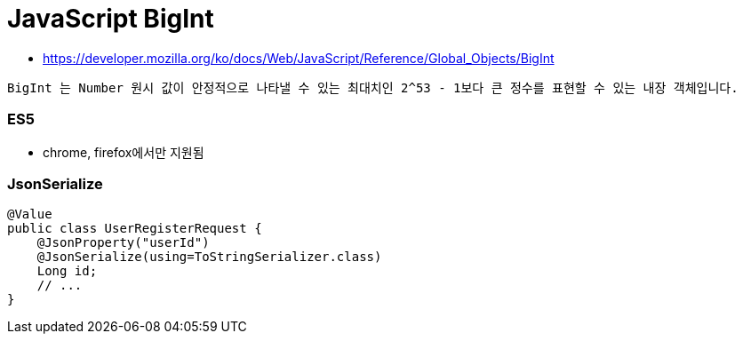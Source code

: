 = JavaScript BigInt

* https://developer.mozilla.org/ko/docs/Web/JavaScript/Reference/Global_Objects/BigInt

----
BigInt 는 Number 원시 값이 안정적으로 나타낼 수 있는 최대치인 2^53 - 1보다 큰 정수를 표현할 수 있는 내장 객체입니다.

----

=== ES5

* chrome, firefox에서만 지원됨

=== JsonSerialize

[source,java]
----
@Value
public class UserRegisterRequest {
    @JsonProperty("userId")
    @JsonSerialize(using=ToStringSerializer.class)
    Long id;
    // ...
}
----